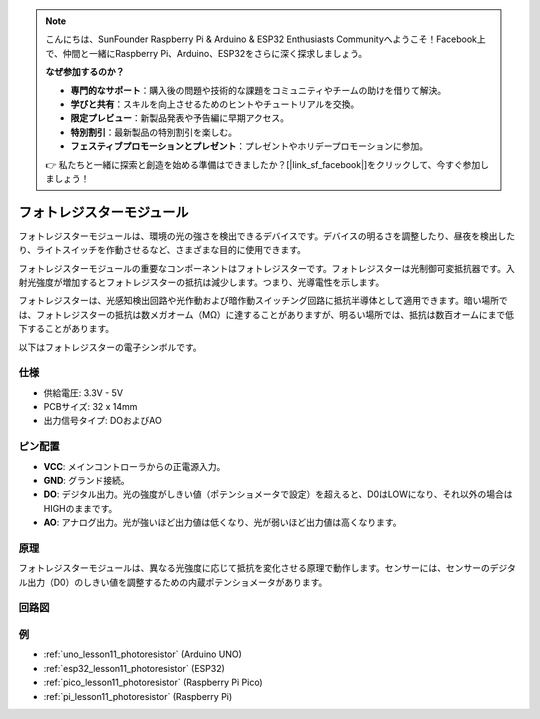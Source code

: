 .. note::

    こんにちは、SunFounder Raspberry Pi & Arduino & ESP32 Enthusiasts Communityへようこそ！Facebook上で、仲間と一緒にRaspberry Pi、Arduino、ESP32をさらに深く探求しましょう。

    **なぜ参加するのか？**

    - **専門的なサポート**：購入後の問題や技術的な課題をコミュニティやチームの助けを借りて解決。
    - **学びと共有**：スキルを向上させるためのヒントやチュートリアルを交換。
    - **限定プレビュー**：新製品発表や予告編に早期アクセス。
    - **特別割引**：最新製品の特別割引を楽しむ。
    - **フェスティブプロモーションとプレゼント**：プレゼントやホリデープロモーションに参加。

    👉 私たちと一緒に探索と創造を始める準備はできましたか？[|link_sf_facebook|]をクリックして、今すぐ参加しましょう！

.. _cpn_photoresistor:

フォトレジスターモジュール
==========================

.. image:: img/11_photoresistor_module.png
    :width: 400
    :align: center

.. raw:: html

   <br/>

フォトレジスターモジュールは、環境の光の強さを検出できるデバイスです。デバイスの明るさを調整したり、昼夜を検出したり、ライトスイッチを作動させるなど、さまざまな目的に使用できます。

フォトレジスターモジュールの重要なコンポーネントはフォトレジスターです。フォトレジスターは光制御可変抵抗器です。入射光強度が増加するとフォトレジスターの抵抗は減少します。つまり、光導電性を示します。

フォトレジスターは、光感知検出回路や光作動および暗作動スイッチング回路に抵抗半導体として適用できます。暗い場所では、フォトレジスターの抵抗は数メガオーム（MΩ）に達することがありますが、明るい場所では、抵抗は数百オームにまで低下することがあります。

以下はフォトレジスターの電子シンボルです。

.. image:: img/11_photoresistor_symbol_2.png
    :width: 200
    :align: center

仕様
---------------------------
* 供給電圧: 3.3V - 5V
* PCBサイズ: 32 x 14mm
* 出力信号タイプ: DOおよびAO

ピン配置
---------------------------
* **VCC**: メインコントローラからの正電源入力。
* **GND**: グランド接続。
* **DO**: デジタル出力。光の強度がしきい値（ポテンショメータで設定）を超えると、D0はLOWになり、それ以外の場合はHIGHのままです。
* **AO**: アナログ出力。光が強いほど出力値は低くなり、光が弱いほど出力値は高くなります。

原理
---------------------------
フォトレジスターモジュールは、異なる光強度に応じて抵抗を変化させる原理で動作します。センサーには、センサーのデジタル出力（D0）のしきい値を調整するための内蔵ポテンショメータがあります。

回路図
---------------------------

.. image:: img/11_photoresistor_module_schematic.png
    :width: 100%
    :align: center

.. raw:: html

   <br/>

例
---------------------------

* :ref:`uno_lesson11_photoresistor` (Arduino UNO)
* :ref:`esp32_lesson11_photoresistor` (ESP32)
* :ref:`pico_lesson11_photoresistor` (Raspberry Pi Pico)
* :ref:`pi_lesson11_photoresistor` (Raspberry Pi)

